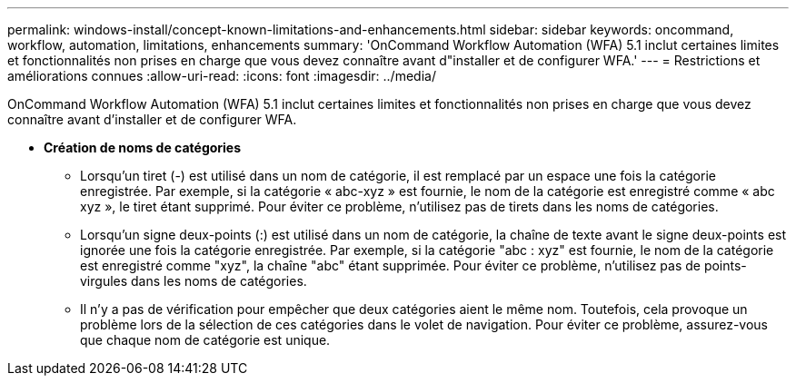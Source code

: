 ---
permalink: windows-install/concept-known-limitations-and-enhancements.html 
sidebar: sidebar 
keywords: oncommand, workflow, automation, limitations, enhancements 
summary: 'OnCommand Workflow Automation (WFA) 5.1 inclut certaines limites et fonctionnalités non prises en charge que vous devez connaître avant d"installer et de configurer WFA.' 
---
= Restrictions et améliorations connues
:allow-uri-read: 
:icons: font
:imagesdir: ../media/


[role="lead"]
OnCommand Workflow Automation (WFA) 5.1 inclut certaines limites et fonctionnalités non prises en charge que vous devez connaître avant d'installer et de configurer WFA.

* *Création de noms de catégories*
+
** Lorsqu'un tiret (-) est utilisé dans un nom de catégorie, il est remplacé par un espace une fois la catégorie enregistrée. Par exemple, si la catégorie « abc-xyz » est fournie, le nom de la catégorie est enregistré comme « abc xyz », le tiret étant supprimé. Pour éviter ce problème, n'utilisez pas de tirets dans les noms de catégories.
** Lorsqu'un signe deux-points (:) est utilisé dans un nom de catégorie, la chaîne de texte avant le signe deux-points est ignorée une fois la catégorie enregistrée. Par exemple, si la catégorie "abc : xyz" est fournie, le nom de la catégorie est enregistré comme "xyz", la chaîne "abc" étant supprimée. Pour éviter ce problème, n'utilisez pas de points-virgules dans les noms de catégories.
** Il n'y a pas de vérification pour empêcher que deux catégories aient le même nom. Toutefois, cela provoque un problème lors de la sélection de ces catégories dans le volet de navigation. Pour éviter ce problème, assurez-vous que chaque nom de catégorie est unique.



